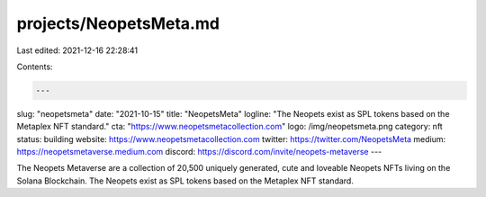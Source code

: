 projects/NeopetsMeta.md
=======================

Last edited: 2021-12-16 22:28:41

Contents:

.. code-block:: md

    ---
slug: "neopetsmeta"
date: "2021-10-15"
title: "NeopetsMeta"
logline: "The Neopets exist as SPL tokens based on the Metaplex NFT standard."
cta: "https://www.neopetsmetacollection.com"
logo: /img/neopetsmeta.png
category: nft
status: building
website: https://www.neopetsmetacollection.com
twitter: https://twitter.com/NeopetsMeta
medium: https://neopetsmetaverse.medium.com
discord: https://discord.com/invite/neopets-metaverse
---

The Neopets Metaverse are a collection of 20,500 uniquely generated, cute and loveable Neopets NFTs living on the Solana Blockchain.
The Neopets exist as SPL tokens based on the Metaplex NFT standard.


